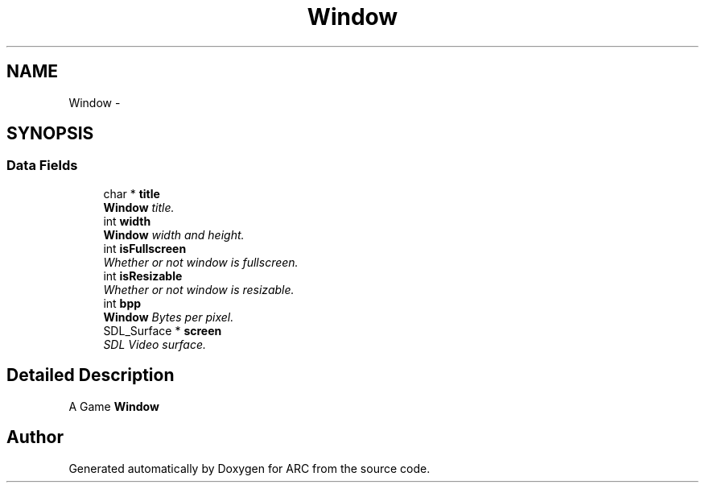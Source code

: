 .TH "Window" 3 "9 Jan 2010" "Version 1.0" "ARC" \" -*- nroff -*-
.ad l
.nh
.SH NAME
Window \- 
.SH SYNOPSIS
.br
.PP
.SS "Data Fields"

.in +1c
.ti -1c
.RI "char * \fBtitle\fP"
.br
.RI "\fI\fBWindow\fP title. \fP"
.ti -1c
.RI "int \fBwidth\fP"
.br
.RI "\fI\fBWindow\fP width and height. \fP"
.ti -1c
.RI "int \fBisFullscreen\fP"
.br
.RI "\fIWhether or not window is fullscreen. \fP"
.ti -1c
.RI "int \fBisResizable\fP"
.br
.RI "\fIWhether or not window is resizable. \fP"
.ti -1c
.RI "int \fBbpp\fP"
.br
.RI "\fI\fBWindow\fP Bytes per pixel. \fP"
.ti -1c
.RI "SDL_Surface * \fBscreen\fP"
.br
.RI "\fISDL Video surface. \fP"
.in -1c
.SH "Detailed Description"
.PP 
A Game \fBWindow\fP 

.SH "Author"
.PP 
Generated automatically by Doxygen for ARC from the source code.
